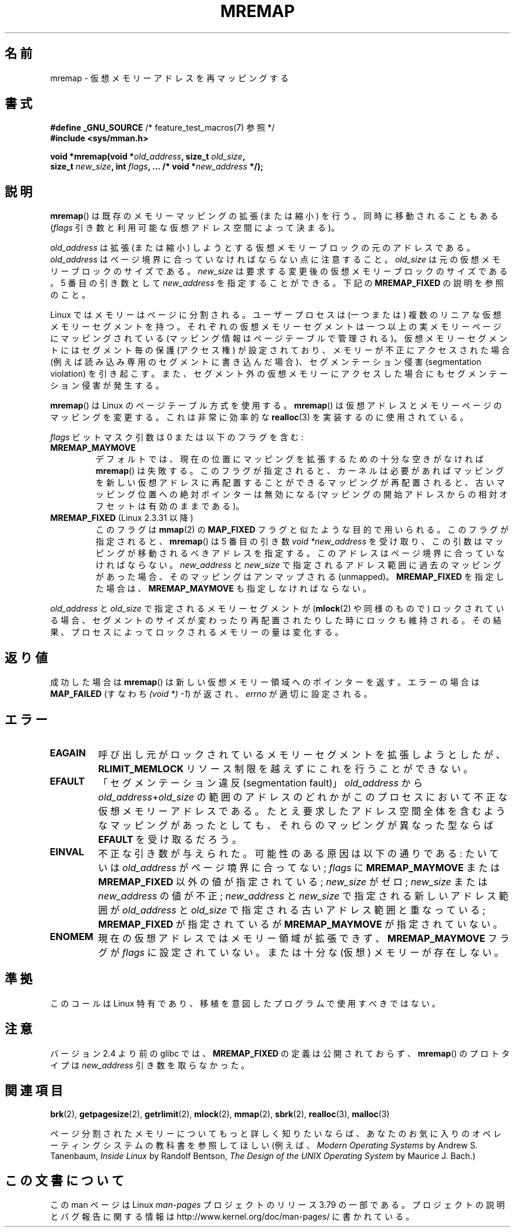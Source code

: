 .\" Copyright (c) 1996 Tom Bjorkholm <tomb@mydata.se>
.\"
.\" %%%LICENSE_START(GPLv2+_DOC_FULL)
.\" This is free documentation; you can redistribute it and/or
.\" modify it under the terms of the GNU General Public License as
.\" published by the Free Software Foundation; either version 2 of
.\" the License, or (at your option) any later version.
.\"
.\" The GNU General Public License's references to "object code"
.\" and "executables" are to be interpreted as the output of any
.\" document formatting or typesetting system, including
.\" intermediate and printed output.
.\"
.\" This manual is distributed in the hope that it will be useful,
.\" but WITHOUT ANY WARRANTY; without even the implied warranty of
.\" MERCHANTABILITY or FITNESS FOR A PARTICULAR PURPOSE.  See the
.\" GNU General Public License for more details.
.\"
.\" You should have received a copy of the GNU General Public
.\" License along with this manual; if not, see
.\" <http://www.gnu.org/licenses/>.
.\" %%%LICENSE_END
.\"
.\" 1996-04-11 Tom Bjorkholm <tomb@mydata.se>
.\"            First version written (1.3.86)
.\" 1996-04-12 Tom Bjorkholm <tomb@mydata.se>
.\"            Update for Linux 1.3.87 and later
.\" 2005-10-11 mtk: Added NOTES for MREMAP_FIXED; revised EINVAL text.
.\"
.\"*******************************************************************
.\"
.\" This file was generated with po4a. Translate the source file.
.\"
.\"*******************************************************************
.\"
.\" Japanese Version Copyright (c) 1997 HANATAKA Shinya
.\"         all rights reserved.
.\" Translated 1997-02-23, HANATAKA Shinya <hanataka@abyss.rim.or.jp>
.\" Updated 2002-11-26, Kentaro Shirakata <argrath@ub32.org>
.\" Updated 2005-10-09, Kentaro Shirakata <argrath@ub32.org>
.\" Updated 2006-04-16, Akihiro MOTOKI <amotoki@dd.iij4u.or.jp>, LDP v2.28
.\" Updated 2012-05-01, Akihiro MOTOKI <amotoki@gmail.com>
.\" Updated 2013-03-26, Akihiro MOTOKI <amotoki@gmail.com>
.\" Updated 2013-07-22, Akihiro MOTOKI <amotoki@gmail.com>
.\"
.TH MREMAP 2 2010\-06\-10 Linux "Linux Programmer's Manual"
.SH 名前
mremap \- 仮想メモリーアドレスを再マッピングする
.SH 書式
.nf
\fB#define _GNU_SOURCE\fP         /* feature_test_macros(7) 参照 */
.br
\fB#include <sys/mman.h>\fP
.sp
\fBvoid *mremap(void *\fP\fIold_address\fP\fB, size_t \fP\fIold_size\fP\fB,\fP
\fB             size_t \fP\fInew_size\fP\fB, int \fP\fIflags\fP\fB, ... /* void *\fP\fInew_address\fP\fB */);\fP
.fi
.SH 説明
\fBmremap\fP()  は既存のメモリーマッピングの拡張 (または縮小) を行う。 同時に移動されることもある (\fIflags\fP
引き数と利用可能な仮想アドレス空間によって決まる)。

\fIold_address\fP は拡張 (または縮小) しようとする仮想メモリーブロック の元のアドレスである。\fIold_address\fP
はページ境界に合っていなければ ならない点に注意すること。\fIold_size\fP は元の仮想メモリーブロックの サイズである。 \fInew_size\fP
は要求する変更後の仮想メモリーブロックのサイズである。 5 番目の引き数として \fInew_address\fP を指定することができる。下記の
\fBMREMAP_FIXED\fP の説明を参照のこと。

Linux ではメモリーはページに分割される。ユーザープロセスは (一つまたは)  複数のリニアな仮想メモリーセグメントを持つ。
それぞれの仮想メモリーセグメントは一つ以上の実メモリーページ にマッピングされている (マッピング情報はページテーブルで管理される)。
仮想メモリーセグメントにはセグメント毎の保護 (アクセス権) が設定されており、 メモリーが不正にアクセスされた場合 (例えば読み込み専用のセグメントに
書き込んだ場合)、セグメンテーション侵害 (segmentation violation) を
引き起こす。また、セグメント外の仮想メモリーにアクセスした場合にも セグメンテーション侵害が発生する。

\fBmremap\fP()  は Linux のページテーブル方式を使用する。 \fBmremap\fP()
は仮想アドレスとメモリーページのマッピングを変更する。これは非常に効率的な \fBrealloc\fP(3)  を実装するのに使用されている。

\fIflags\fP ビットマスク引数は 0 または以下のフラグを含む:
.TP 
\fBMREMAP_MAYMOVE\fP
デフォルトでは、現在の位置にマッピングを拡張するための 十分な空きがなければ \fBmremap\fP()  は失敗する。
このフラグが指定されると、カーネルは必要があればマッピングを 新しい仮想アドレスに再配置することができる
マッピングが再配置されると、古いマッピング位置への絶対ポインターは 無効になる (マッピングの開始アドレスからの相対オフセットは有効のままである)。
.TP 
\fBMREMAP_FIXED\fP (Linux 2.3.31 以降)
このフラグは \fBmmap\fP(2)  の \fBMAP_FIXED\fP フラグと似たような目的で用いられる。 このフラグが指定されると、
\fBmremap\fP()  は 5 番目の引き数 \fIvoid\ *new_address\fP
を受け取り、この引数はマッピングが移動されるべきアドレスを指定する。 このアドレスはページ境界に合っていなければならない。 \fInew_address\fP
と \fInew_size\fP で指定されるアドレス範囲に過去のマッピングがあった場合、 そのマッピングはアンマップされる (unmapped)。
\fBMREMAP_FIXED\fP を指定した場合は、 \fBMREMAP_MAYMOVE\fP も指定しなければならない。
.PP
\fIold_address\fP と \fIold_size\fP で指定されるメモリーセグメントが (\fBmlock\fP(2)  や同様のもので)
ロックされている場合、セグメントのサイズが変わったり 再配置されたりした時にロックも維持される。
その結果、プロセスによってロックされるメモリーの量は変化する。
.SH 返り値
成功した場合は \fBmremap\fP()  は新しい仮想メモリー領域へのポインターを返す。 エラーの場合は \fBMAP_FAILED\fP (すなわち
\fI(void\ *)\ \-1\fP) が返され、 \fIerrno\fP が適切に設定される。
.SH エラー
.TP 
\fBEAGAIN\fP
呼び出し元がロックされているメモリーセグメントを拡張しようとしたが、 \fBRLIMIT_MEMLOCK\fP
リソース制限を越えずにこれを行うことができない。
.TP 
\fBEFAULT\fP
「セグメンテーション違反(segmentation fault)」 \fIold_address\fP から
\fIold_address\fP+\fIold_size\fP の 範囲のアドレスのどれかがこのプロセスにおいて不正な仮想メモリーアドレスである。
たとえ要求したアドレス空間全体を含むようなマッピングがあったとしても、 それらのマッピングが異なった型ならば \fBEFAULT\fP を受け取るだろう。
.TP 
\fBEINVAL\fP
不正な引き数が与えられた。 可能性のある原因は以下の通りである: たいていは \fIold_address\fP がページ境界に 合ってない;
\fIflags\fP に \fBMREMAP_MAYMOVE\fP または \fBMREMAP_FIXED\fP 以外の値が指定されている; \fInew_size\fP
がゼロ; \fInew_size\fP または \fInew_address\fP の値が不正; \fInew_address\fP と \fInew_size\fP
で指定される新しいアドレス範囲が \fIold_address\fP と \fIold_size\fP で指定される古いアドレス範囲と重なっている;
\fBMREMAP_FIXED\fP が指定されているが \fBMREMAP_MAYMOVE\fP が指定されていない。
.TP 
\fBENOMEM\fP
現在の仮想アドレスではメモリー領域が拡張できず、 \fBMREMAP_MAYMOVE\fP フラグが \fIflags\fP に設定されていない。 または十分な
(仮想) メモリーが存在しない。
.SH 準拠
.\" 4.2BSD had a (never actually implemented)
.\" .BR mremap (2)
.\" call with completely different semantics.
このコールは Linux 特有であり、移植を意図したプログラムで 使用すべきではない。
.SH 注意
バージョン 2.4 より前の glibc では、 \fBMREMAP_FIXED\fP の定義は公開されておらず、 \fBmremap\fP()  のプロトタイプは
\fInew_address\fP 引き数を取らなかった。
.SH 関連項目
\fBbrk\fP(2), \fBgetpagesize\fP(2), \fBgetrlimit\fP(2), \fBmlock\fP(2), \fBmmap\fP(2),
\fBsbrk\fP(2), \fBrealloc\fP(3), \fBmalloc\fP(3)

ページ分割されたメモリーについてもっと詳しく知りたいならば、あなたのお気に入りのオペレーティングシステムの教科書を参照してほしい (例えば、
\fIModern Operating Systems\fP by Andrew S. Tanenbaum, \fIInside Linux\fP by
Randolf Bentson, \fIThe Design of the UNIX Operating System\fP by Maurice
J. Bach.)
.SH この文書について
この man ページは Linux \fIman\-pages\fP プロジェクトのリリース 3.79 の一部
である。プロジェクトの説明とバグ報告に関する情報は
http://www.kernel.org/doc/man\-pages/ に書かれている。
